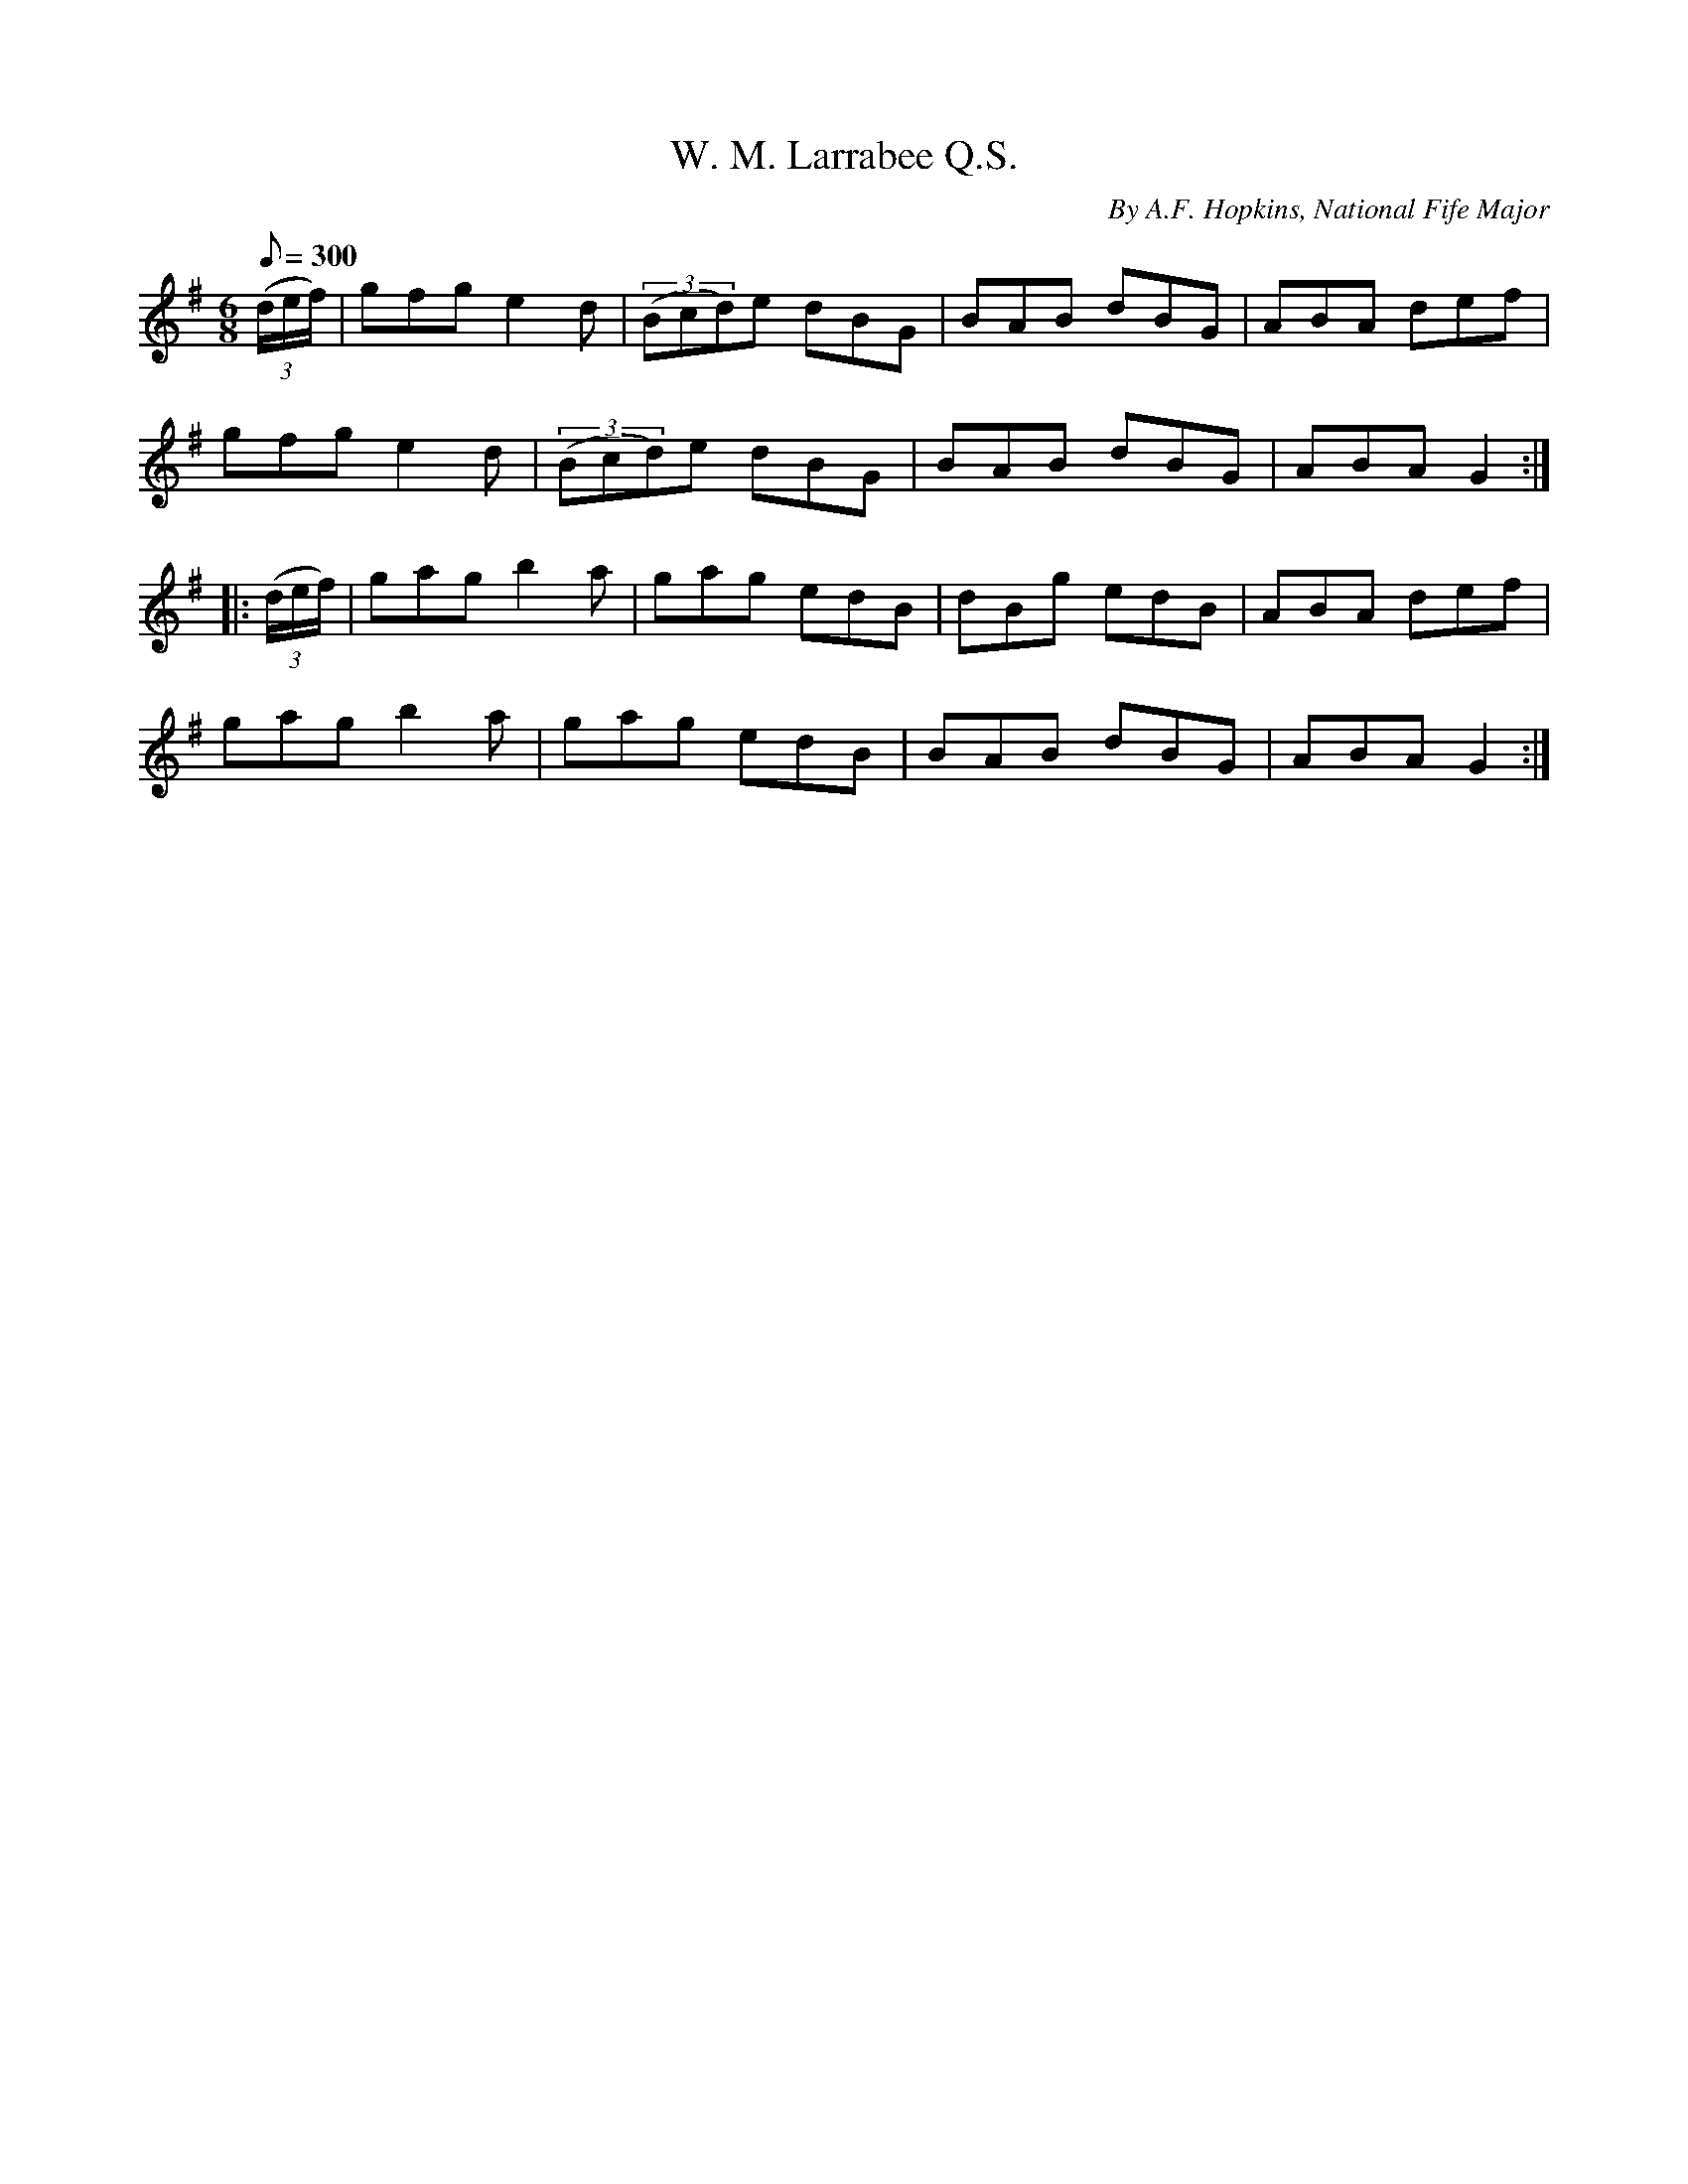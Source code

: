 X:77
T:W. M. Larrabee Q.S.
C:By A.F. Hopkins, National Fife Major
B:American Veteran Fifer, #77
M:6/8
L:1/8
Q:1/8=300
K:G t=8
((3d/e/f/) | gfg e2d | ((3Bcd)e dBG | BAB dBG | ABA def |
gfg e2d | ((3Bcd)e dBG | BAB dBG | ABA G2:|
|: ((3d/e/f/) | gag b2a | gag edB | dBg edB | ABA def |
gag b2a | gag edB | BAB dBG | ABA G2 :|
